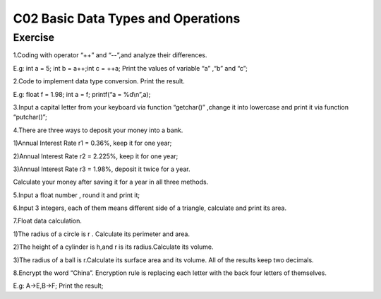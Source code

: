 ******************************
C02 Basic Data Types and Operations
******************************

Exercise
=========================
1.Coding with operator “++” and “--”,and analyze their differences.

E.g: int a = 5; int b = a++;int c = ++a; Print the values of variable “a” ,“b” and “c”;

2.Code to implement data type conversion. Print the result.

E.g: float f = 1.98; int a = f; printf(“a = %d\\n”,a);

3.Input a capital letter from your keyboard via function “getchar()” ,change it into lowercase and print it via function “putchar()”;

4.There are three ways to deposit your money into a bank.

1)Annual Interest Rate r1 = 0.36%, keep it for one year;

2)Annual Interest Rate r2 = 2.225%, keep it for one year;

3)Annual Interest Rate r3 = 1.98%, deposit it twice for a year.

Calculate your money after saving it for a year in all three methods.

5.Input a float number , round it and print it;

6.Input 3 integers, each of them means different side of a triangle, calculate and print its area.

7.Float data calculation.

1)The radius of a circle is r . Calculate its perimeter and area.

2)The height of a cylinder is h,and r is its radius.Calculate its volume.

3)The radius of a ball is r.Calculate its surface area and its volume. All of the results keep two decimals.

8.Encrypt the word “China”. Encryption rule is replacing each letter with the back four letters of themselves.
  
E.g: A->E,B->F; Print the result;

